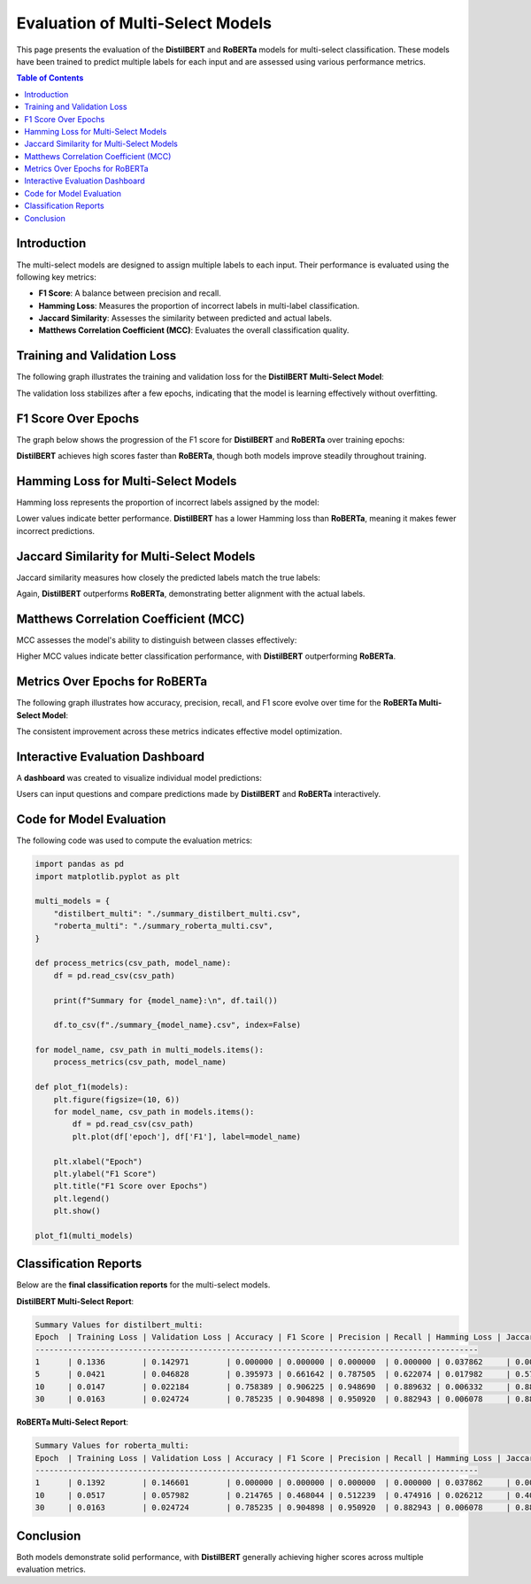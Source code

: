 ========================
Evaluation of Multi-Select Models
========================

This page presents the evaluation of the **DistilBERT** and **RoBERTa** models for multi-select classification. These models have been trained to predict multiple labels for each input and are assessed using various performance metrics.

.. contents:: Table of Contents
   :local:
   :depth: 2

Introduction
============
The multi-select models are designed to assign multiple labels to each input. Their performance is evaluated using the following key metrics:

- **F1 Score**: A balance between precision and recall.
- **Hamming Loss**: Measures the proportion of incorrect labels in multi-label classification.
- **Jaccard Similarity**: Assesses the similarity between predicted and actual labels.
- **Matthews Correlation Coefficient (MCC)**: Evaluates the overall classification quality.

.. _training-loss:

Training and Validation Loss
============================
The following graph illustrates the training and validation loss for the **DistilBERT Multi-Select Model**:

.. image:: loss_bert.png
   :alt: Training and validation loss for DistilBERT Multi-Select
   :align: center
   :width: 80%

The validation loss stabilizes after a few epochs, indicating that the model is learning effectively without overfitting.

.. _f1-score:

F1 Score Over Epochs
=====================
The graph below shows the progression of the F1 score for **DistilBERT** and **RoBERTa** over training epochs:

.. image:: f1.png
   :alt: F1 score over epochs for DistilBERT and RoBERTa
   :align: center
   :width: 80%

**DistilBERT** achieves high scores faster than **RoBERTa**, though both models improve steadily throughout training.

.. _hamming-loss:

Hamming Loss for Multi-Select Models
====================================
Hamming loss represents the proportion of incorrect labels assigned by the model:

.. image:: hamming.png
   :alt: Hamming loss for DistilBERT and RoBERTa Multi-Select
   :align: center
   :width: 80%

Lower values indicate better performance. **DistilBERT** has a lower Hamming loss than **RoBERTa**, meaning it makes fewer incorrect predictions.

.. _jaccard-similarity:

Jaccard Similarity for Multi-Select Models
==========================================
Jaccard similarity measures how closely the predicted labels match the true labels:

.. image:: jaccard.png
   :alt: Jaccard Similarity for DistilBERT and RoBERTa Multi-Select
   :align: center
   :width: 80%

Again, **DistilBERT** outperforms **RoBERTa**, demonstrating better alignment with the actual labels.

.. _mcc:

Matthews Correlation Coefficient (MCC)
======================================
MCC assesses the model's ability to distinguish between classes effectively:

.. image:: matthews.png
   :alt: MCC for DistilBERT and RoBERTa Multi-Select
   :align: center
   :width: 80%

Higher MCC values indicate better classification performance, with **DistilBERT** outperforming **RoBERTa**.

.. _roberta-metrics:

Metrics Over Epochs for RoBERTa
===============================
The following graph illustrates how accuracy, precision, recall, and F1 score evolve over time for the **RoBERTa Multi-Select Model**:

.. image:: roberta_metric.png
   :alt: Metrics for RoBERTa Multi-Select
   :align: center
   :width: 80%

The consistent improvement across these metrics indicates effective model optimization.

.. _dashboard:

Interactive Evaluation Dashboard
================================
A **dashboard** was created to visualize individual model predictions:

.. image:: dashboard1.png
   :alt: Dashboard example 1
   :align: center
   :width: 80%

.. image:: dashboard2.png
   :alt: Dashboard example 2
   :align: center
   :width: 80%

Users can input questions and compare predictions made by **DistilBERT** and **RoBERTa** interactively.

.. _code-evaluation:

Code for Model Evaluation
=========================
The following code was used to compute the evaluation metrics:

.. code-block:: python

    import pandas as pd
    import matplotlib.pyplot as plt

    multi_models = {
        "distilbert_multi": "./summary_distilbert_multi.csv",
        "roberta_multi": "./summary_roberta_multi.csv",
    }

    def process_metrics(csv_path, model_name):
        df = pd.read_csv(csv_path)

        print(f"Summary for {model_name}:\n", df.tail())

        df.to_csv(f"./summary_{model_name}.csv", index=False)

    for model_name, csv_path in multi_models.items():
        process_metrics(csv_path, model_name)

    def plot_f1(models):
        plt.figure(figsize=(10, 6))
        for model_name, csv_path in models.items():
            df = pd.read_csv(csv_path)
            plt.plot(df['epoch'], df['F1'], label=model_name)

        plt.xlabel("Epoch")
        plt.ylabel("F1 Score")
        plt.title("F1 Score over Epochs")
        plt.legend()
        plt.show()

    plot_f1(multi_models)

.. _classification-reports:

Classification Reports
======================
Below are the **final classification reports** for the multi-select models.

**DistilBERT Multi-Select Report**:

.. code-block:: text

    Summary Values for distilbert_multi:
    Epoch  | Training Loss | Validation Loss | Accuracy | F1 Score | Precision | Recall | Hamming Loss | Jaccard Similarity | MCC
    -----------------------------------------------------------------------------------------------
    1      | 0.1336        | 0.142971        | 0.000000 | 0.000000 | 0.000000  | 0.000000 | 0.037862     | 0.000000           | 0.000000
    5      | 0.0421        | 0.046828        | 0.395973 | 0.661642 | 0.787505  | 0.622074 | 0.017982     | 0.575056           | 0.725100
    10     | 0.0147        | 0.022184        | 0.758389 | 0.906225 | 0.948690  | 0.889632 | 0.006332     | 0.880984           | 0.911176
    30     | 0.0163        | 0.024724        | 0.785235 | 0.904898 | 0.950920  | 0.882943 | 0.006078     | 0.886130           | 0.914236

**RoBERTa Multi-Select Report**:

.. code-block:: text

    Summary Values for roberta_multi:
    Epoch  | Training Loss | Validation Loss | Accuracy | F1 Score | Precision | Recall | Hamming Loss | Jaccard Similarity | MCC
    -----------------------------------------------------------------------------------------------
    1      | 0.1392        | 0.146601        | 0.000000 | 0.000000 | 0.000000  | 0.000000 | 0.037862     | 0.000000           | 0.000000
    10     | 0.0517        | 0.057982        | 0.214765 | 0.468044 | 0.512239  | 0.474916 | 0.026212     | 0.400671           | 0.580371
    30     | 0.0163        | 0.024724        | 0.785235 | 0.904898 | 0.950920  | 0.882943 | 0.006078     | 0.886130           | 0.914236

Conclusion
==========
Both models demonstrate solid performance, with **DistilBERT** generally achieving higher scores across multiple evaluation metrics.
